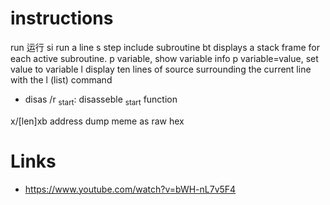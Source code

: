 * instructions
run 运行
si run a line
s step include subroutine
bt displays a stack frame for each active subroutine.
p variable, show variable info
p variable=value, set value to variable
l display ten lines of source surrounding the current line with the l (list) command

- disas /r _start: disasseble _start function

x/[len]xb address dump meme as raw hex

* Links
- https://www.youtube.com/watch?v=bWH-nL7v5F4
